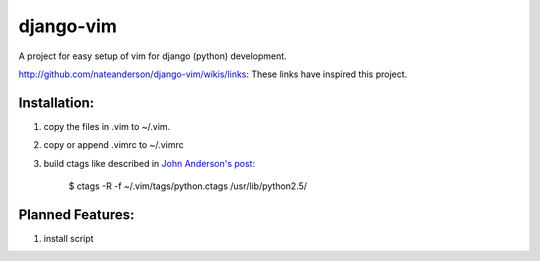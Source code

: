 django-vim
==========

A project for easy setup of vim for django (python) development.


http://github.com/nateanderson/django-vim/wikis/links: These links have inspired this project.

Installation:
-------------
#. copy the files in .vim to ~/.vim.
#. copy or append .vimrc to ~/.vimrc

#. build ctags like described in `John Anderson's post <http://blog.sontek.net/2008/05/11/python-with-a-modular-ide-vim/>`__:

        $ ctags -R -f ~/.vim/tags/python.ctags /usr/lib/python2.5/

Planned Features:
-----------------
#. install script
